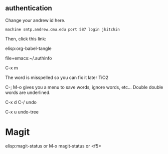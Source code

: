 ** authentication
   Change your andrew id here.

#+BEGIN_SRC text :tangle ~/.authinfo
machine smtp.andrew.cmu.edu port 587 login jkitchin
#+END_SRC

Then, click this link:

elisp:org-babel-tangle


file+emacs:~/.authinfo


C-x m


The word is misspelled so you can fix it later TiO2 

C-; M-o gives you a menu to save words, ignore words, etc... Double double words are underlined. 


C-x d
C-/  undo

C-x u  undo-tree

* Magit
  

elisp:magit-status   or M-x magit-status  or <f5>
